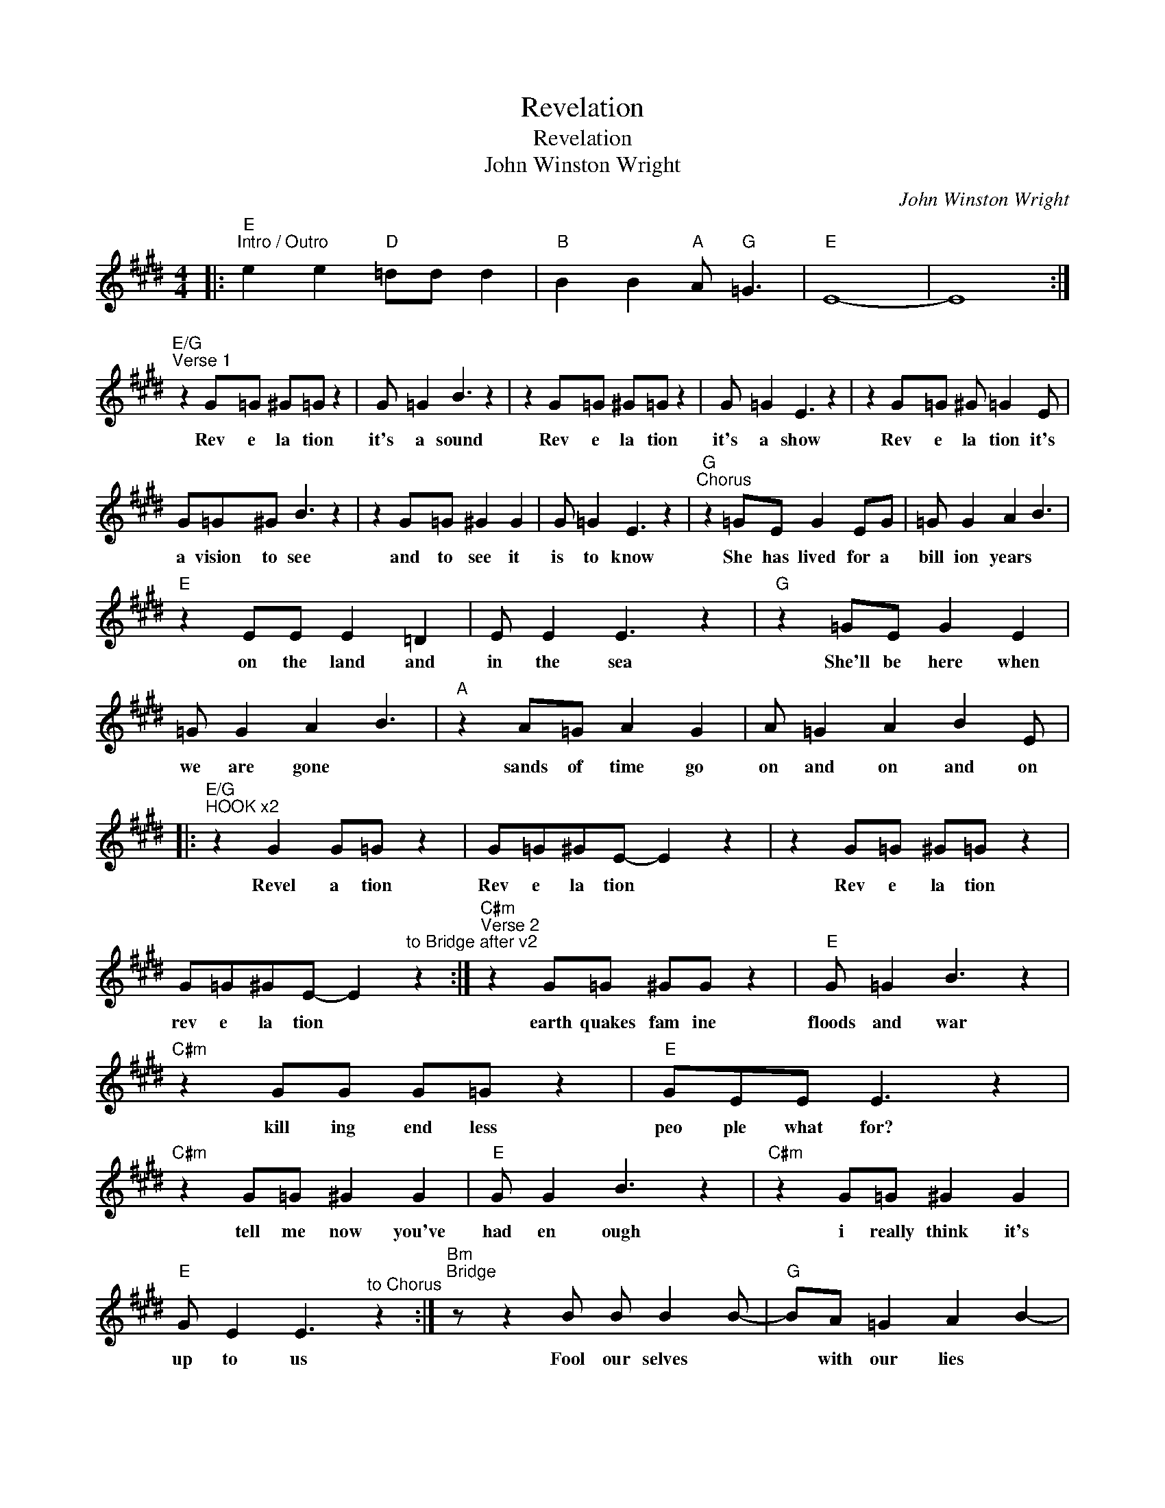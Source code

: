 X:1
T:Revelation
T:Revelation
T:John Winston Wright
C:John Winston Wright
Z:All Rights Reserved
L:1/8
M:4/4
K:E
V:1 treble 
%%MIDI program 40
V:1
|:"E""^Intro / Outro" e2 e2"D" =dd d2 |"B" B2 B2"A" A"G" =G3 |"E" E8- | E8 :| %4
w: ||||
"E/G""^Verse 1" z2 G=G ^G=G z2 | G =G2 B3 z2 | z2 G=G ^G=G z2 | G =G2 E3 z2 | z2 G=G ^G =G2 E | %9
w: Rev e la tion|it's a sound|Rev e la tion|it's a show|Rev e la tion it's|
 G=G^G B3 z2 | z2 G=G ^G2 G2 | G =G2 E3 z2 |"G""^Chorus" z2 =GE G2 EG | =G G2 A2 B3 | %14
w: a vision to see	|and to see it|is to know|She has lived for a|bill ion years *|
"E" z2 EE E2 =D2 | E E2 E3 z2 |"G" z2 =GE G2 E2 | =G G2 A2 B3 |"A" z2 A=G A2 G2 | A =G2 A2 B2 E |: %20
w: on the land and|in the sea|She'll be here when|we are gone *|sands of time go|on and on and on|
"E/G""^HOOK x2" z2 G2 G=G z2 | G=G^GE- E2 z2 | z2 G=G ^G=G z2 | %23
w: Revel a tion|Rev e la tion *|Rev e la tion|
 G=G^GE- E2"^to Bridge after v2" z2 :|"C#m""^Verse 2" z2 G=G ^GG z2 |"E" G =G2 B3 z2 | %26
w: rev e la tion *|earth quakes fam ine|floods and war|
"C#m" z2 GG G=G z2 |"E" GEE E3 z2 |"C#m" z2 G=G ^G2 G2 |"E" G G2 B3 z2 |"C#m" z2 G=G ^G2 G2 | %31
w: kill ing end less|peo ple what for?|tell me now you've|had en ough|i really think it's|
"E" G E2 E3"^to Chorus" z2 :|"Bm""^Bridge" z z2 B B B2 B- |"G" BA =G2 A2 B2- | %34
w: up to us|Fool our selves *|* with our lies *|
"Bm" B z2 A =G A2 B- |"G" B=G A2 G3 z |"Bm" z z2 B2 B3 |"G" B A2 =G A2 B2- |"A" B z2 A =G A2 A- | %39
w: * and we quest ion|* all we know|but do|you know the an swer|* if you only knew|
 A A2 =G A2 G2- |"A" G z2 A =G A2 G- | G A2 =G2"^to HOOK" B3 :| %42
w: * the question * *|* that would be a|* reve e la....|


